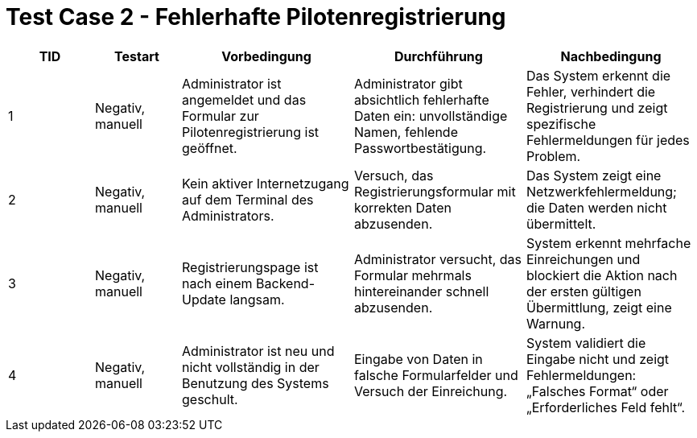 = Test Case 2 - Fehlerhafte Pilotenregistrierung

[cols="1,1,2,2,2", options="header"]
|===
| TID
| Testart
| Vorbedingung
| Durchführung
| Nachbedingung

| 1
| Negativ, manuell
| Administrator ist angemeldet und das Formular zur Pilotenregistrierung ist geöffnet.
| Administrator gibt absichtlich fehlerhafte Daten ein: unvollständige Namen, fehlende Passwortbestätigung.
| Das System erkennt die Fehler, verhindert die Registrierung und zeigt spezifische Fehlermeldungen für jedes Problem.

| 2
| Negativ, manuell
| Kein aktiver Internetzugang auf dem Terminal des Administrators.
| Versuch, das Registrierungsformular mit korrekten Daten abzusenden.
| Das System zeigt eine Netzwerkfehlermeldung; die Daten werden nicht übermittelt.

| 3
| Negativ, manuell
| Registrierungspage ist nach einem Backend-Update langsam.
| Administrator versucht, das Formular mehrmals hintereinander schnell abzusenden.
| System erkennt mehrfache Einreichungen und blockiert die Aktion nach der ersten gültigen Übermittlung, zeigt eine Warnung.

| 4
| Negativ, manuell
| Administrator ist neu und nicht vollständig in der Benutzung des Systems geschult.
| Eingabe von Daten in falsche Formularfelder und Versuch der Einreichung.
| System validiert die Eingabe nicht und zeigt Fehlermeldungen: „Falsches Format“ oder „Erforderliches Feld fehlt“.
|===

